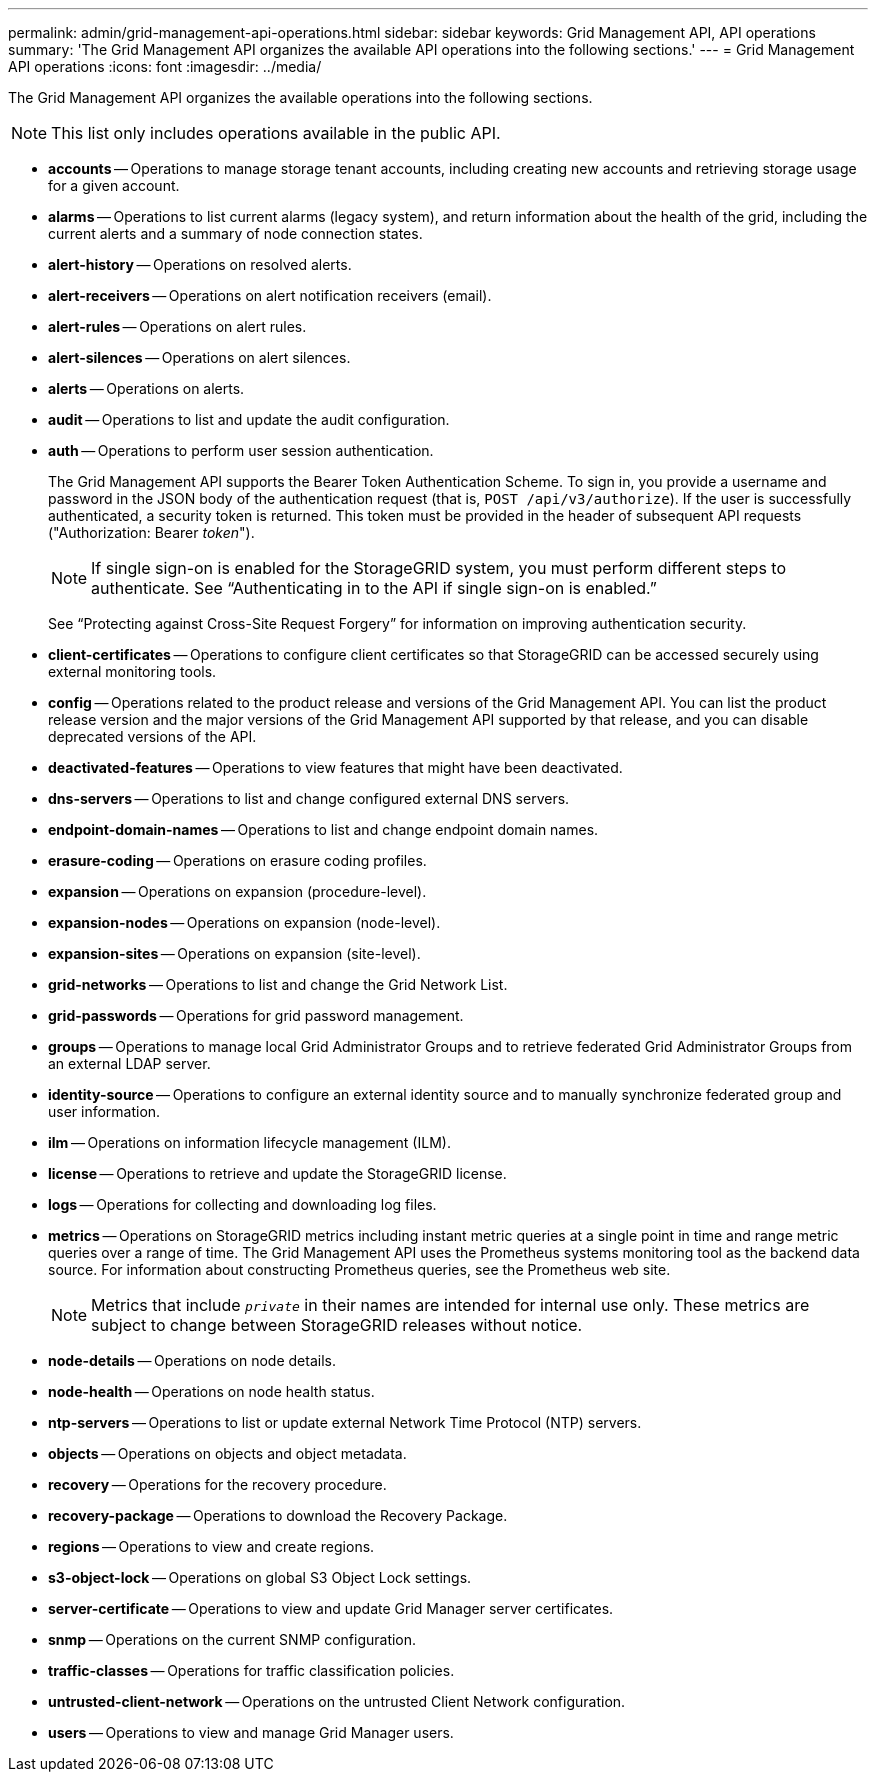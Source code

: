 ---
permalink: admin/grid-management-api-operations.html
sidebar: sidebar
keywords: Grid Management API,  API operations
summary: 'The Grid Management API organizes the available API operations into the following sections.'
---
= Grid Management API operations
:icons: font
:imagesdir: ../media/

[.lead]
The Grid Management API organizes the available operations into the following sections.

NOTE: This list only includes operations available in the public API.

* *accounts* -- Operations to manage storage tenant accounts, including creating new accounts and retrieving storage usage for a given account.
* *alarms* -- Operations to list current alarms (legacy system), and return information about the health of the grid, including the current alerts and a summary of node connection states.
* *alert-history* -- Operations on resolved alerts.
* *alert-receivers* -- Operations on alert notification receivers (email).
* *alert-rules* -- Operations on alert rules.
* *alert-silences* -- Operations on alert silences.
* *alerts* -- Operations on alerts.
* *audit* -- Operations to list and update the audit configuration.
* *auth* -- Operations to perform user session authentication.
+
The Grid Management API supports the Bearer Token Authentication Scheme. To sign in, you provide a username and password in the JSON body of the authentication request (that is, `POST /api/v3/authorize`). If the user is successfully authenticated, a security token is returned. This token must be provided in the header of subsequent API requests ("Authorization: Bearer _token_").
+
NOTE: If single sign-on is enabled for the StorageGRID system, you must perform different steps to authenticate. See "`Authenticating in to the API if single sign-on is enabled.`"
+
See "`Protecting against Cross-Site Request Forgery`" for information on improving authentication security.

* *client-certificates* -- Operations to configure client certificates so that StorageGRID can be accessed securely using external monitoring tools.
* *config* -- Operations related to the product release and versions of the Grid Management API. You can list the product release version and the major versions of the Grid Management API supported by that release, and you can disable deprecated versions of the API.
* *deactivated-features* -- Operations to view features that might have been deactivated.
* *dns-servers* -- Operations to list and change configured external DNS servers.
* *endpoint-domain-names* -- Operations to list and change endpoint domain names.
* *erasure-coding* -- Operations on erasure coding profiles.
* *expansion* -- Operations on expansion (procedure-level).
* *expansion-nodes* -- Operations on expansion (node-level).
* *expansion-sites* -- Operations on expansion (site-level).
* *grid-networks* -- Operations to list and change the Grid Network List.
* *grid-passwords* -- Operations for grid password management.
* *groups* -- Operations to manage local Grid Administrator Groups and to retrieve federated Grid Administrator Groups from an external LDAP server.
* *identity-source* -- Operations to configure an external identity source and to manually synchronize federated group and user information.
* *ilm* -- Operations on information lifecycle management (ILM).
* *license* -- Operations to retrieve and update the StorageGRID license.
* *logs* -- Operations for collecting and downloading log files.
* *metrics* -- Operations on StorageGRID metrics including instant metric queries at a single point in time and range metric queries over a range of time. The Grid Management API uses the Prometheus systems monitoring tool as the backend data source. For information about constructing Prometheus queries, see the Prometheus web site.
+
NOTE: Metrics that include ``_private_`` in their names are intended for internal use only. These metrics are subject to change between StorageGRID releases without notice.

* *node-details* -- Operations on node details.
* *node-health* -- Operations on node health status.
* *ntp-servers* -- Operations to list or update external Network Time Protocol (NTP) servers.
* *objects* -- Operations on objects and object metadata.
* *recovery* -- Operations for the recovery procedure.
* *recovery-package* -- Operations to download the Recovery Package.
* *regions* -- Operations to view and create regions.
* *s3-object-lock* -- Operations on global S3 Object Lock settings.
* *server-certificate* -- Operations to view and update Grid Manager server certificates.
* *snmp* -- Operations on the current SNMP configuration.
* *traffic-classes* -- Operations for traffic classification policies.
* *untrusted-client-network* -- Operations on the untrusted Client Network configuration.
* *users* -- Operations to view and manage Grid Manager users.
